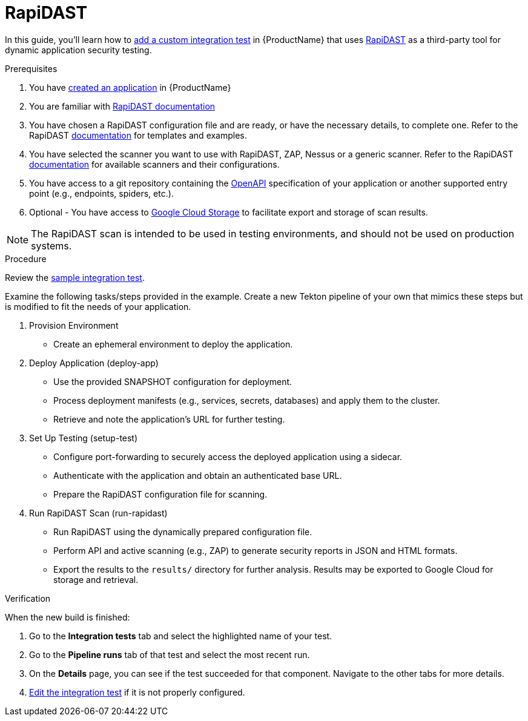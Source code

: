 = RapiDAST

In this guide, you'll learn how to xref:/testing/integration/adding.adoc[add a custom integration test] in {ProductName} that uses link:https://github.com/RedHatProductSecurity/rapidast[RapiDAST] as a third-party tool for dynamic application security testing. 

.Prerequisites

. You have xref:/building/creating.adoc[created an application] in {ProductName}

. You are familiar with link:https://github.com/RedHatProductSecurity/rapidast?tab=readme-ov-file#rapidast[RapiDAST documentation]

. You have chosen a RapiDAST configuration file and are ready, or have the necessary details, to complete one. Refer to the RapiDAST link:https://github.com/RedHatProductSecurity/rapidast?tab=readme-ov-file#configuration[documentation] for templates and examples.

. You have selected the scanner you want to use with RapiDAST, ZAP, Nessus or a generic scanner. Refer to the RapiDAST link:https://github.com/redHatProductSecurity/rapidast/?tab=readme-ov-file#scanners[documentation] for available scanners and their configurations.

. You have access to a git repository containing the link:https://github.com/RedHatProductSecurity/rapidast?tab=readme-ov-file#an-openapi-schema[OpenAPI] specification of your application or another supported entry point (e.g., endpoints, spiders, etc.).

. Optional - You have access to link:https://github.com/RedHatProductSecurity/rapidast?tab=readme-ov-file#exporting-to-google-cloud-storage[Google Cloud Storage] to facilitate export and storage of scan results.

NOTE: The RapiDAST scan is intended to be used in testing environments, and should not be used on production systems.

.Procedure  

Review the link:https://github.com/jenculltesting/rh-trex-test/blob/main/.tekton/rapidast-scan.yaml[sample integration test]. 

Examine the following tasks/steps provided in the example. Create a new Tekton pipeline of your own that mimics these steps but is modified to fit the needs of your application.  

. Provision Environment  
+  
- Create an ephemeral environment to deploy the application.  

. Deploy Application (deploy-app)  
+  
- Use the provided SNAPSHOT configuration for deployment.  
- Process deployment manifests (e.g., services, secrets, databases) and apply them to the cluster.  
- Retrieve and note the application’s URL for further testing.  

. Set Up Testing (setup-test)  
+   
- Configure port-forwarding to securely access the deployed application using a sidecar.  
- Authenticate with the application and obtain an authenticated base URL.  
- Prepare the RapiDAST configuration file for scanning.  

. Run RapiDAST Scan (run-rapidast)  
+    
- Run RapiDAST using the dynamically prepared configuration file.  
- Perform API and active scanning (e.g., ZAP) to generate security reports in JSON and HTML formats.  
- Export the results to the `results/` directory for further analysis. Results may be exported to Google Cloud for storage and retrieval. 

.Verification

When the new build is finished:

. Go to the *Integration tests* tab and select the highlighted name of your test.

. Go to the *Pipeline runs* tab of that test and select the most recent run.

.  On the *Details* page, you can see if the test succeeded for that component. Navigate to the other tabs for more details. 

. xref:/testing/integration/editing.adoc[Edit the integration test] if it is not properly configured.

